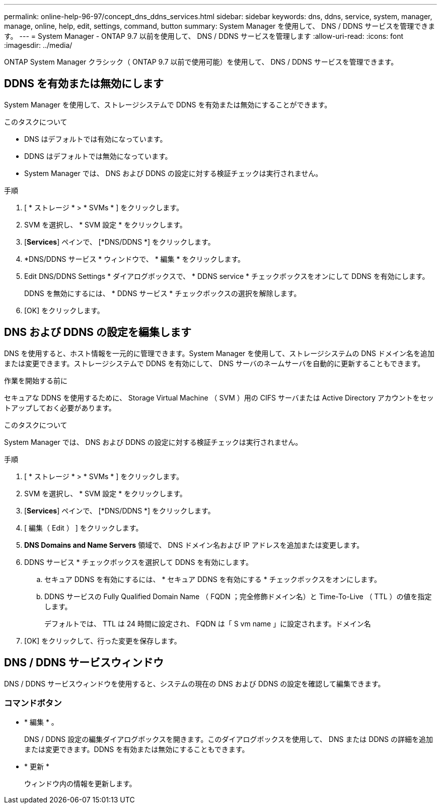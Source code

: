 ---
permalink: online-help-96-97/concept_dns_ddns_services.html 
sidebar: sidebar 
keywords: dns, ddns, service, system, manager, manage, online, help, edit, settings, command, button 
summary: System Manager を使用して、 DNS / DDNS サービスを管理できます。 
---
= System Manager - ONTAP 9.7 以前を使用して、 DNS / DDNS サービスを管理します
:allow-uri-read: 
:icons: font
:imagesdir: ../media/


[role="lead"]
ONTAP System Manager クラシック（ ONTAP 9.7 以前で使用可能）を使用して、 DNS / DDNS サービスを管理できます。



== DDNS を有効または無効にします

System Manager を使用して、ストレージシステムで DDNS を有効または無効にすることができます。

.このタスクについて
* DNS はデフォルトでは有効になっています。
* DDNS はデフォルトでは無効になっています。
* System Manager では、 DNS および DDNS の設定に対する検証チェックは実行されません。


.手順
. [ * ストレージ * > * SVMs * ] をクリックします。
. SVM を選択し、 * SVM 設定 * をクリックします。
. [*Services*] ペインで、 [*DNS/DDNS *] をクリックします。
. *DNS/DDNS サービス * ウィンドウで、 * 編集 * をクリックします。
. Edit DNS/DDNS Settings * ダイアログボックスで、 * DDNS service * チェックボックスをオンにして DDNS を有効にします。
+
DDNS を無効にするには、 * DDNS サービス * チェックボックスの選択を解除します。

. [OK] をクリックします。




== DNS および DDNS の設定を編集します

DNS を使用すると、ホスト情報を一元的に管理できます。System Manager を使用して、ストレージシステムの DNS ドメイン名を追加または変更できます。ストレージシステムで DDNS を有効にして、 DNS サーバのネームサーバを自動的に更新することもできます。

.作業を開始する前に
セキュアな DDNS を使用するために、 Storage Virtual Machine （ SVM ）用の CIFS サーバまたは Active Directory アカウントをセットアップしておく必要があります。

.このタスクについて
System Manager では、 DNS および DDNS の設定に対する検証チェックは実行されません。

.手順
. [ * ストレージ * > * SVMs * ] をクリックします。
. SVM を選択し、 * SVM 設定 * をクリックします。
. [*Services*] ペインで、 [*DNS/DDNS *] をクリックします。
. [ 編集（ Edit ） ] をクリックします。
. *DNS Domains and Name Servers* 領域で、 DNS ドメイン名および IP アドレスを追加または変更します。
. DDNS サービス * チェックボックスを選択して DDNS を有効にします。
+
.. セキュア DDNS を有効にするには、 * セキュア DDNS を有効にする * チェックボックスをオンにします。
.. DDNS サービスの Fully Qualified Domain Name （ FQDN ；完全修飾ドメイン名）と Time-To-Live （ TTL ）の値を指定します。
+
デフォルトでは、 TTL は 24 時間に設定され、 FQDN は「 S vm name 」に設定されます。ドメイン名



. [OK] をクリックして、行った変更を保存します。




== DNS / DDNS サービスウィンドウ

DNS / DDNS サービスウィンドウを使用すると、システムの現在の DNS および DDNS の設定を確認して編集できます。



=== コマンドボタン

* * 編集 * 。
+
DNS / DDNS 設定の編集ダイアログボックスを開きます。このダイアログボックスを使用して、 DNS または DDNS の詳細を追加または変更できます。DDNS を有効または無効にすることもできます。

* * 更新 *
+
ウィンドウ内の情報を更新します。


